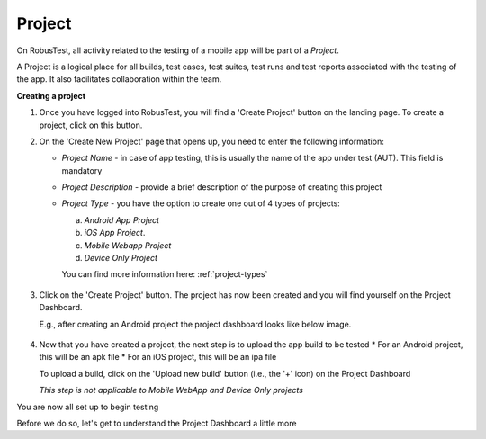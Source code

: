 Project
=======

On RobusTest, all activity related to the testing of a mobile app will be part of a *Project*. 

A Project is a logical place for all builds, test cases, test suites, test runs and test reports associated with the testing of the app. It also facilitates collaboration within the team.

**Creating a project**

1. Once you have logged into RobusTest, you will find a 'Create Project' button on the landing page. To create a project, click on this button. 

2. On the 'Create New Project' page that opens up, you need to enter the following information:

   * *Project Name* - in case of app testing, this is usually the name of the app under test (AUT). This field is mandatory
   * *Project Description* - provide a brief description of the purpose of creating this project
   * *Project Type* - you have the option to create one out of 4 types of projects:
   
     a. *Android App Project*   
     b. *iOS App Project*.      
     c. *Mobile Webapp Project*
     d. *Device Only Project* 

     You can find more information here: :ref:`project-types`

 .. image:: _static/createproject.png
 	:align: center


3. Click on the 'Create Project' button. The project has now been created and you will find yourself on the Project Dashboard.

   E.g., after creating an Android project the project dashboard looks like below image.

 .. image:: _static/projectdashboard.png
 	:align: center



4. Now that you have created a project, the next step is to upload the app build to be tested
   * For an Android project, this will be an apk file
   * For an iOS project, this will be an ipa file

   To upload a build, click on the 'Upload new build' button (i.e., the '+' icon) on the Project Dashboard

   *This step is not applicable to Mobile WebApp and Device Only projects*


You are now all set up to begin testing

Before we do so, let's get to understand the Project Dashboard a little more
